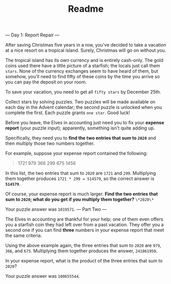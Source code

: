 #+TITLE: Readme

--- Day 1: Report Repair ---

After saving Christmas five years in a row, you've decided to take a vacation at
a nice resort on a tropical island. Surely, Christmas will go on without you.

The tropical island has its own currency and is entirely cash-only. The gold
coins used there have a little picture of a starfish; the locals just call them
=stars=. None of the currency exchanges seem to have heard of them, but somehow,
you'll need to find fifty of these coins by the time you arrive so you can pay
the deposit on your room.

To save your vacation, you need to get all =fifty stars= by December 25th.

Collect stars by solving puzzles. Two puzzles will be made available on each day
in the Advent calendar; the second puzzle is unlocked when you complete the
first. Each puzzle grants =one star=. Good luck!

Before you leave, the Elves in accounting just need you to fix your *expense
report* (your puzzle input); apparently, something isn't quite adding up.

Specifically, they need you to *find the two entries that sum to =2020=* and
then multiply those two numbers together.

For example, suppose your expense report contained the following:

#+begin_quote
1721
979
366
299
675
1456
#+end_quote

In this list, the two entries that sum to =2020= are =1721= and =299=.
Multiplying them together produces =1721 * 299 = 514579=, so the correct answer
is *=514579=*.

Of course, your expense report is much larger. *Find the two entries that sum to
~2020~; what do you get if you multiply them together?*
~\*2020\*~

Your puzzle answer was =1019571=.
--- Part Two ---

The Elves in accounting are thankful for your help; one of them even offers you
a starfish coin they had left over from a past vacation. They offer you a second
one if you can find *three* numbers in your expense report that meet the same
criteria.

Using the above example again, the three entries that sum to =2020= are =979=,
=366=, and =675=. Multiplying them together produces the answer, =241861950=.

In your expense report, what is the product of the three entries that sum to
=2020=?

Your puzzle answer was =100655544=.
